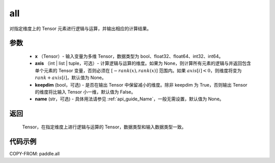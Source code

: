 .. _cn_api_paddle_all:

all
-------------------------------

.. py:function:: paddle.all(x, axis=None, keepdim=False, name=None)

对指定维度上的 Tensor 元素进行逻辑与运算，并输出相应的计算结果。

参数
:::::::::
    - **x** （Tensor）- 输入变量为多维 Tensor，数据类型为 bool、float32、float64、int32、int64。
    - **axis** （int | list | tuple，可选）- 计算逻辑与运算的维度。如果为 None，则计算所有元素的逻辑与并返回包含单个元素的 Tensor 变量，否则必须在 :math:`[−rank(x),rank(x)]` 范围内。如果 :math:`axis [i] <0`，则维度将变为 :math:`rank+axis[i]`，默认值为 None。
    - **keepdim** (bool，可选) - 是否在输出 Tensor 中保留减小的维度。除非 keepdim 为 True，否则输出 Tensor 的维度将比输入 Tensor 小一维，默认值为 False。
    - **name** (str，可选) - 具体用法请参见 :ref:`api_guide_Name`，一般无需设置，默认值为 None。

返回
:::::::::
  Tensor，在指定维度上进行逻辑与运算的 Tensor，数据类型和输入数据类型一致。


代码示例
:::::::::

COPY-FROM: paddle.all
